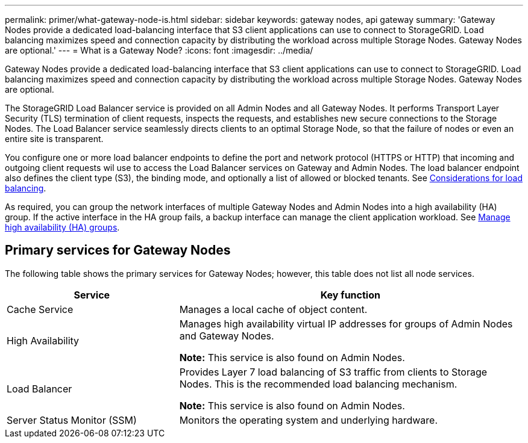 ---
permalink: primer/what-gateway-node-is.html
sidebar: sidebar
keywords: gateway nodes, api gateway
summary: 'Gateway Nodes provide a dedicated load-balancing interface that S3 client applications can use to connect to StorageGRID. Load balancing maximizes speed and connection capacity by distributing the workload across multiple Storage Nodes. Gateway Nodes are optional.'
---
= What is a Gateway Node?
:icons: font
:imagesdir: ../media/

[.lead]
Gateway Nodes provide a dedicated load-balancing interface that S3 client applications can use to connect to StorageGRID. Load balancing maximizes speed and connection capacity by distributing the workload across multiple Storage Nodes. Gateway Nodes are optional.

The StorageGRID Load Balancer service is provided on all Admin Nodes and all Gateway Nodes. It performs Transport Layer Security (TLS) termination of client requests, inspects the requests, and establishes new secure connections to the Storage Nodes. The Load Balancer service seamlessly directs clients to an optimal Storage Node, so that the failure of nodes or even an entire site is transparent. 

You configure one or more load balancer endpoints to define the port and network protocol (HTTPS or HTTP) that incoming and outgoing client requests wil use to access the Load Balancer services on Gateway and Admin Nodes. The load balancer endpoint also defines the client type (S3), the binding mode, and optionally a list of allowed or blocked tenants. See link:../admin/managing-load-balancing.html[Considerations for load balancing]. 

As required, you can group the network interfaces of multiple Gateway Nodes and Admin Nodes into a high availability (HA) group. If the active interface in the HA group fails, a backup interface can manage the client application workload. See link:../admin/managing-high-availability-groups.html[Manage high availability (HA) groups].

== Primary services for Gateway Nodes

The following table shows the primary services for Gateway Nodes; however, this table does not list all node services.

[cols="1a,2a" options="header"]
|===
| Service| Key function

| Cache Service
|	Manages a local cache of object content.

| High Availability
| Manages high availability virtual IP addresses for groups of Admin Nodes and Gateway Nodes.

*Note:* This service is also found on Admin Nodes.

| Load Balancer
| Provides Layer 7 load balancing of S3 traffic from clients to Storage Nodes. This is the recommended load balancing mechanism.

*Note:* This service is also found on Admin Nodes.

| Server Status Monitor (SSM)
| Monitors the operating system and underlying hardware.
|===
